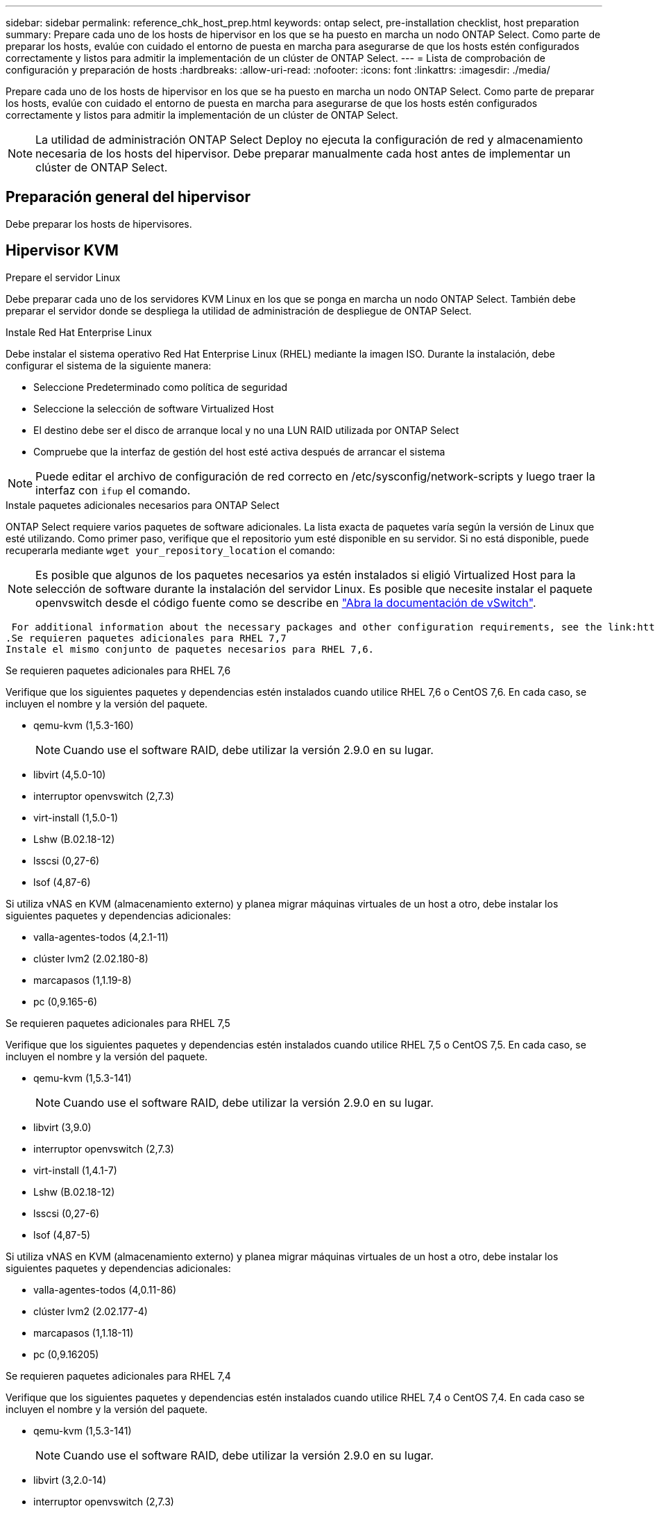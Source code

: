 ---
sidebar: sidebar 
permalink: reference_chk_host_prep.html 
keywords: ontap select, pre-installation checklist, host preparation 
summary: Prepare cada uno de los hosts de hipervisor en los que se ha puesto en marcha un nodo ONTAP Select. Como parte de preparar los hosts, evalúe con cuidado el entorno de puesta en marcha para asegurarse de que los hosts estén configurados correctamente y listos para admitir la implementación de un clúster de ONTAP Select. 
---
= Lista de comprobación de configuración y preparación de hosts
:hardbreaks:
:allow-uri-read: 
:nofooter: 
:icons: font
:linkattrs: 
:imagesdir: ./media/


[role="lead"]
Prepare cada uno de los hosts de hipervisor en los que se ha puesto en marcha un nodo ONTAP Select. Como parte de preparar los hosts, evalúe con cuidado el entorno de puesta en marcha para asegurarse de que los hosts estén configurados correctamente y listos para admitir la implementación de un clúster de ONTAP Select.


NOTE: La utilidad de administración ONTAP Select Deploy no ejecuta la configuración de red y almacenamiento necesaria de los hosts del hipervisor. Debe preparar manualmente cada host antes de implementar un clúster de ONTAP Select.



== Preparación general del hipervisor

Debe preparar los hosts de hipervisores.



== Hipervisor KVM

.Prepare el servidor Linux
Debe preparar cada uno de los servidores KVM Linux en los que se ponga en marcha un nodo ONTAP Select. También debe preparar el servidor donde se despliega la utilidad de administración de despliegue de ONTAP Select.

.Instale Red Hat Enterprise Linux
Debe instalar el sistema operativo Red Hat Enterprise Linux (RHEL) mediante la imagen ISO. Durante la instalación, debe configurar el sistema de la siguiente manera:

* Seleccione Predeterminado como política de seguridad
* Seleccione la selección de software Virtualized Host
* El destino debe ser el disco de arranque local y no una LUN RAID utilizada por ONTAP Select
* Compruebe que la interfaz de gestión del host esté activa después de arrancar el sistema



NOTE: Puede editar el archivo de configuración de red correcto en /etc/sysconfig/network-scripts y luego traer la interfaz con `ifup` el comando.

.Instale paquetes adicionales necesarios para ONTAP Select
ONTAP Select requiere varios paquetes de software adicionales. La lista exacta de paquetes varía según la versión de Linux que esté utilizando. Como primer paso, verifique que el repositorio yum esté disponible en su servidor. Si no está disponible, puede recuperarla mediante `wget your_repository_location` el comando:


NOTE: Es posible que algunos de los paquetes necesarios ya estén instalados si eligió Virtualized Host para la selección de software durante la instalación del servidor Linux. Es posible que necesite instalar el paquete openvswitch desde el código fuente como se describe en link:https://docs.openvswitch.org/en/latest/intro/install/general/["Abra la documentación de vSwitch"^].

 For additional information about the necessary packages and other configuration requirements, see the link:https://imt.netapp.com/matrix/#welcome[NetApp Interoperability Matrix Tool^].
.Se requieren paquetes adicionales para RHEL 7,7
Instale el mismo conjunto de paquetes necesarios para RHEL 7,6.

.Se requieren paquetes adicionales para RHEL 7,6
Verifique que los siguientes paquetes y dependencias estén instalados cuando utilice RHEL 7,6 o CentOS 7,6. En cada caso, se incluyen el nombre y la versión del paquete.

* qemu-kvm (1,5.3-160)
+

NOTE: Cuando use el software RAID, debe utilizar la versión 2.9.0 en su lugar.

* libvirt (4,5.0-10)
* interruptor openvswitch (2,7.3)
* virt-install (1,5.0-1)
* Lshw (B.02.18-12)
* lsscsi (0,27-6)
* lsof (4,87-6)


Si utiliza vNAS en KVM (almacenamiento externo) y planea migrar máquinas virtuales de un host a otro, debe instalar los siguientes paquetes y dependencias adicionales:

* valla-agentes-todos (4,2.1-11)
* clúster lvm2 (2.02.180-8)
* marcapasos (1,1.19-8)
* pc (0,9.165-6)


.Se requieren paquetes adicionales para RHEL 7,5
Verifique que los siguientes paquetes y dependencias estén instalados cuando utilice RHEL 7,5 o CentOS 7,5. En cada caso, se incluyen el nombre y la versión del paquete.

* qemu-kvm (1,5.3-141)
+

NOTE: Cuando use el software RAID, debe utilizar la versión 2.9.0 en su lugar.

* libvirt (3,9.0)
* interruptor openvswitch (2,7.3)
* virt-install (1,4.1-7)
* Lshw (B.02.18-12)
* lsscsi (0,27-6)
* lsof (4,87-5)


Si utiliza vNAS en KVM (almacenamiento externo) y planea migrar máquinas virtuales de un host a otro, debe instalar los siguientes paquetes y dependencias adicionales:

* valla-agentes-todos (4,0.11-86)
* clúster lvm2 (2.02.177-4)
* marcapasos (1,1.18-11)
* pc (0,9.16205)


.Se requieren paquetes adicionales para RHEL 7,4
Verifique que los siguientes paquetes y dependencias estén instalados cuando utilice RHEL 7,4 o CentOS 7,4. En cada caso se incluyen el nombre y la versión del paquete.

* qemu-kvm (1,5.3-141)
+

NOTE: Cuando use el software RAID, debe utilizar la versión 2.9.0 en su lugar.

* libvirt (3,2.0-14)
* interruptor openvswitch (2,7.3)
* virt-install (1,4.1-7)
* Lshw (B.02.18-7)
* lsscsi (0,27-6)
* lsof (4,87-4)


Si utiliza vNAS en KVM (almacenamiento externo) y planea migrar máquinas virtuales de un host a otro, debe instalar los siguientes paquetes y dependencias adicionales:

* valla-agentes-todos (4,0.11-66)
* clúster lvm2 (2.02.171-8)
* marcapasos (1,1.16-12)
* pc (0,9.158-6)


.Configuración de los pools de almacenamiento
Un pool de almacenamiento de ONTAP Select es un contenedor de datos lógico que abstrae el almacenamiento físico subyacente. Es necesario gestionar los pools de almacenamiento en los hosts KVM donde se implementó ONTAP Select.



=== Cree un pool de almacenamiento

Debe crear al menos un pool de almacenamiento en cada nodo de ONTAP Select. Si utiliza RAID de software en lugar de un RAID de hardware local, los discos de almacenamiento se conectan al nodo para el agregado de datos y el raíz. En este caso, debe seguir creando un pool de almacenamiento para los datos del sistema.

.Antes de empezar
Compruebe que puede iniciar sesión en la CLI de Linux en el host donde está implementado ONTAP Select.

.Acerca de esta tarea
La utilidad de administración de ONTAP Select Deploy espera que la ubicación de destino para el pool de almacenamiento se especifique como /dev/<pool_name>, donde <pool_name> es un nombre de pool único en el host.


NOTE: Toda la capacidad del LUN se asigna cuando se crea un pool de almacenamiento.

.Pasos
. Muestre los dispositivos locales en el host Linux y elija el LUN que contendrá el pool de almacenamiento:
+
[listing]
----
lsblk
----
+
Es probable que el LUN apropiado sea el dispositivo con la mayor capacidad de almacenamiento.

. Defina el pool de almacenamiento en el dispositivo:
+
[listing]
----
virsh pool-define-as <pool_name> logical --source-dev <device_name> --target=/dev/<pool_name>
----
+
Por ejemplo:

+
[listing]
----
virsh pool-define-as select_pool logical --source-dev /dev/sdb --target=/dev/select_pool
----
. Cree el pool de almacenamiento:
+
[listing]
----
virsh pool-build <pool_name>
----
. Inicie el pool de almacenamiento:
+
[listing]
----
virsh pool-start <pool_name>
----
. Configure el pool de almacenamiento para que se inicie automáticamente en el inicio del sistema:
+
[listing]
----
virsh pool-autostart <pool_name>
----
. Verifique que el pool de almacenamiento se haya creado:
+
[listing]
----
virsh pool-list
----




=== Elimine un pool de almacenamiento

Es posible eliminar un pool de almacenamiento cuando ya no se necesita.

.Antes de empezar
Compruebe que puede iniciar sesión en la CLI de Linux donde se implementa ONTAP Select.

.Acerca de esta tarea
La utilidad de administración de despliegue de ONTAP Select espera que la ubicación de destino del pool de almacenamiento se especifique como `/dev/<pool_name>`, donde `<pool_name>` es un nombre de pool único en el host.

.Pasos
. Verifique que el pool de almacenamiento esté definido:
+
[listing]
----
virsh pool-list
----
. Destruya el pool de almacenamiento:
+
[listing]
----
virsh pool-destroy <pool_name>
----
. Anule la definición de la configuración del pool de almacenamiento inactivo:
+
[listing]
----
virsh pool-undefine <pool_nanme>
----
. Compruebe que el pool de almacenamiento se haya eliminado del host:
+
[listing]
----
virsh pool-list
----
. Verifique que se hayan eliminado todos los volúmenes lógicos del grupo de volúmenes de pool de almacenamiento.
+
.. Muestre los volúmenes lógicos:
+
[listing]
----
lvs
----
.. Si existen volúmenes lógicos para el pool, elimínelos:
+
[listing]
----
lvremove <logical_volume_name>
----


. Compruebe que el grupo de volúmenes se haya eliminado:
+
.. Mostrar los grupos de volúmenes:
+
[listing]
----
vgs
----
.. Si existe un grupo de volúmenes para el pool, elimínelo:
+
[listing]
----
vgremove <volume_group_name>
----


. Compruebe que el volumen físico se haya eliminado:
+
.. Muestre los volúmenes físicos:
+
[listing]
----
pvs
----
.. Si existe un volumen físico para el pool, elimínelo:
+
[listing]
----
pvremove <physical_volume_name>
----






== Hipervisor ESXi

Cada host debe configurarse con lo siguiente:

* Un hipervisor preinstalado y compatible
* Una licencia de VMware vSphere


Además, el mismo servidor vCenter debe ser capaz de gestionar todos los hosts en los que un nodo ONTAP Select se ha puesto en marcha dentro del clúster.

Además, debe asegurarse de que los puertos del firewall estén configurados para permitir el acceso a vSphere. Estos puertos deben estar abiertos para admitir la conectividad de los puertos serie con las máquinas virtuales de ONTAP Select.

De forma predeterminada, VMware permite el acceso a los siguientes puertos:

* Puerto 22 y puertos 1024 – 65535 (tráfico de entrada)
* Puertos 0 – 65535 (tráfico saliente)


NetApp recomienda abrir los siguientes puertos de firewall para permitir el acceso a vSphere:

* Puertos 7200 – 7400 (tanto tráfico entrante como saliente)


También debe estar familiarizado con los derechos de vCenter necesarios. Consulte link:reference_plan_ots_vcenter.html["Servidor VMware vCenter"] para obtener más información.



== Preparación de la red de clústeres de ONTAP Select

Puede poner en marcha ONTAP Select como un clúster multinodo o como un clúster de un único nodo. En muchos casos, un clúster de varios nodos es preferible debido a la capacidad de almacenamiento adicional y a la capacidad de alta disponibilidad.



=== Ilustración de las redes y los nodos de ONTAP Select

En las siguientes figuras se muestran las redes utilizadas con un clúster de un único nodo y un clúster de cuatro nodos.



==== Clúster de un solo nodo que muestra una red

En la siguiente figura se muestra un clúster de un único nodo. La red externa transporta tráfico de replicación entre clústeres, gestión y clientes (SnapMirror/SnapVault).

image:CHK_01.jpg["Clúster de un solo nodo que muestra una red"]



==== Clúster de cuatro nodos que muestra dos redes

En la siguiente figura se muestra un clúster de cuatro nodos. La red interna permite la comunicación entre los nodos que dan soporte a los servicios de red de clústeres de ONTAP. La red externa transporta tráfico de replicación entre clústeres, gestión y clientes (SnapMirror/SnapVault).

image:CHK_02.jpg["Clúster de cuatro nodos que muestra dos redes"]



==== Un único nodo dentro de un clúster de cuatro nodos

En la siguiente figura se muestra la configuración de red típica para una única máquina virtual ONTAP Select en un clúster de cuatro nodos. Hay dos redes separadas: ONTAP-interno y ONTAP-externo.

image:CHK_03.jpg["Un único nodo dentro de un clúster de cuatro nodos"]



== Host KVM



=== Configure Open vSwitch en un host KVM

Debe configurar un switch definido por software en cada nodo ONTAP Select mediante Open vSwitch.

.Antes de empezar
Compruebe que el administrador de red está deshabilitado y que el servicio de red Linux nativo está activado.

.Acerca de esta tarea
ONTAP Select requiere dos redes independientes, las cuales utilizan conexión de puertos para proporcionar capacidad de alta disponibilidad para las redes.

.Pasos
. Verifique que Open vSwitch esté activo en el host:
+
.. Determine si Open vSwitch se está ejecutando:
+
[listing]
----
systemctl status openvswitch
----
.. Si Open vSwitch no está en ejecución, inícielo:
+
[listing]
----
systemctl start openvswitch
----


. Mostrar la configuración de Open vSwitch:
+
[listing]
----
ovs-vsctl show
----
+
La configuración aparece vacía si Open vSwitch aún no se ha configurado en el host.

. Agregue una nueva instancia de vSwitch:
+
[listing]
----
ovs-vsctl add-br <bridge_name>
----
+
Por ejemplo:

+
[listing]
----
ovs-vsctl add-br ontap-br
----
. Desactive las interfaces de red:
+
[listing]
----
ifdown <interface_1>
ifdown <interface_2>
----
. Combine los enlaces mediante LACP:
+
[listing]
----
ovs-vsctl add-bond <internal_network> bond-br <interface_1> <interface_2> bond_mode=balance-slb lacp=active other_config:lacp-time=fast
----



NOTE: Solo es necesario configurar un vínculo si hay más de una interfaz.

. Activar las interfaces de red:
+
[listing]
----
ifup <interface_1>
ifup <interface_2>
----




== Host ESXi



=== Configuración de vSwitch en un host de hipervisor

El vSwitch es el componente de hipervisor central utilizado para admitir la conectividad para las redes internas y externas. Hay varios aspectos que debería tener en cuenta al configurar cada hipervisor vSwitch.



==== Configuración de vSwitch para un host con dos puertos físicos (2 x 10 GB)

Cuando cada host incluye dos puertos de 10 GB, debe configurar el vSwitch de la siguiente manera:

* Configure un vSwitch y asigne ambos puertos al vSwitch. Cree un equipo NIC utilizando los dos puertos.
* Establezca la directiva de equilibrio de carga en “Ruta basada en el identificador de puerto virtual de origen”.
* Marque ambos adaptadores como “activo” o marque un adaptador como “activo” y el otro como “en espera”.
* Establezca la opción “failback” en “Yes”. image:CHK_04.jpg["Propiedades de vSwitch)"]
* Configure el vSwitch para que utilice tramas gigantes (9000 MTU).
* Configurar un grupo de puertos en el vSwitch para el tráfico interno (ONTAP-interno):
+
** El grupo de puertos se asigna a los adaptadores de red virtual ONTAP Select e0c-e0g utilizados para el tráfico de clúster, interconexión de alta disponibilidad y mirroring.
** El grupo de puertos debe estar en una VLAN no enrutable porque se espera que esta red sea privada. Debe agregar la etiqueta VLAN adecuada al grupo de puertos para tener esto en cuenta.
** La configuración de equilibrio de carga, conmutación por recuperación y orden de conmutación por error del grupo de puertos debe ser la misma que la del vSwitch.


* Configurar un grupo de puertos en el vSwitch para el tráfico externo (ONTAP-external):
+
** El grupo de puertos está asignado a los adaptadores de red virtual ONTAP Select e0a-e0c utilizados para tráfico de datos y de gestión.
** El grupo de puertos puede estar en una VLAN enrutable. Además, en función del entorno de red, debe añadir una etiqueta VLAN adecuada o configurar el grupo de puertos para la conexión de enlaces VLAN.
** La configuración de equilibrio de carga, conmutación por recuperación y orden de conmutación por error del grupo de puertos debe ser la misma que la de vSwitch.




La configuración anterior de vSwitch es para un host con 2 puertos de 10 GB en un entorno de red típico.
